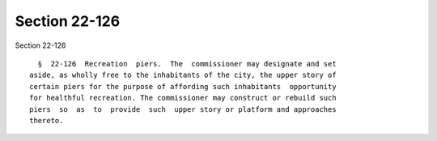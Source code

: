 Section 22-126
==============

Section 22-126 ::    
        
     
        §  22-126  Recreation  piers.  The  commissioner may designate and set
      aside, as wholly free to the inhabitants of the city, the upper story of
      certain piers for the purpose of affording such inhabitants  opportunity
      for healthful recreation. The commissioner may construct or rebuild such
      piers  so  as  to  provide  such  upper story or platform and approaches
      thereto.
    
    
    
    
    
    
    